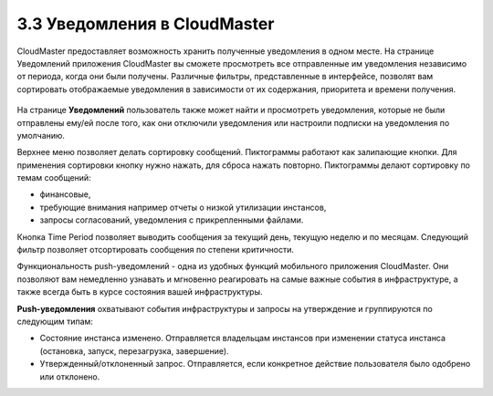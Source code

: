 3.3 Уведомления в CloudMaster
-----------------------------

CloudMaster предоставляет возможность хранить полученные уведомления в одном месте.
На странице Уведомлений приложения CloudMaster вы сможете просмотреть все отправленные им уведомления независимо от периода, когда они были получены. Различные фильтры, представленные в интерфейсе, позволят вам сортировать отображаемые уведомления в зависимости от их содержания, приоритета и времени получения.
 
    .. figure:: 
         :scale: 100 %
         :alt: Параметры инстанса
         :align: center 
    
         *Рисунок 17 - Страница уведомлений в CloudMaster* 
      
На странице **Уведомлений** пользователь также может найти и просмотреть уведомления, которые не были отправлены ему/ей после того, как они отключили уведомления или настроили подписки на уведомления по умолчанию.

Верхнее меню позволяет делать сортировку сообщений. Пиктограммы работают как залипающие кнопки. Для применения сортировки кнопку нужно нажать, для сброса нажать повторно. Пиктограммы делают сортировку по темам сообщений: 

* финансовые, 
* требующие внимания например отчеты о низкой утилизации инстансов, 
* запросы согласований, уведомления с прикрепленными файлами. 

Кнопка Time Period позволяет выводить сообщения за текущий день, текущую неделю и по месяцам. Следующий фильтр позволяет отсортировать сообщения по степени критичности.

Функциональность push-уведомлений - одна из удобных функций мобильного приложения CloudMaster. Они позволяют вам немедленно узнавать и мгновенно реагировать на самые важные события в инфраструктуре, а также всегда быть в курсе состояния вашей инфраструктуры.

**Push-уведомления** охватывают события инфраструктуры и запросы на утверждение и группируются по следующим типам:

* Состояние инстанса изменено. Отправляется владельцам инстансов при изменении статуса инстанса (остановка, запуск, перезагрузка, завершение).
* Утвержденный/отклоненный запрос. Отправляется, если конкретное действие пользователя было одобрено или отклонено. 
